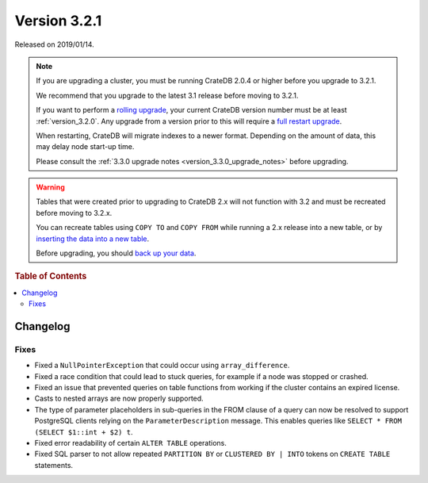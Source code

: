 .. _version_3.2.1:

=============
Version 3.2.1
=============

Released on 2019/01/14.

.. NOTE::

    If you are upgrading a cluster, you must be running CrateDB 2.0.4 or higher
    before you upgrade to 3.2.1.

    We recommend that you upgrade to the latest 3.1 release before moving to
    3.2.1.

    If you want to perform a `rolling upgrade`_, your current CrateDB version
    number must be at least :ref:`version_3.2.0`. Any upgrade from a version
    prior to this will require a `full restart upgrade`_.

    When restarting, CrateDB will migrate indexes to a newer format. Depending
    on the amount of data, this may delay node start-up time.

    Please consult the :ref:`3.3.0 upgrade notes
    <version_3.3.0_upgrade_notes>` before upgrading.

.. WARNING::

    Tables that were created prior to upgrading to CrateDB 2.x will not
    function with 3.2 and must be recreated before moving to 3.2.x.

    You can recreate tables using ``COPY TO`` and ``COPY FROM`` while running a
    2.x release into a new table, or by `inserting the data into a new table`_.

    Before upgrading, you should `back up your data`_.

.. _rolling upgrade: http://crate.io/docs/crate/guide/best_practices/rolling_upgrade.html
.. _full restart upgrade: http://crate.io/docs/crate/guide/best_practices/full_restart_upgrade.html
.. _back up your data: https://crate.io/a/backing-up-and-restoring-crate/
.. _inserting the data into a new table: https://crate.io/docs/crate/reference/en/latest/admin/system-information.html#tables-need-to-be-recreated


.. rubric:: Table of Contents

.. contents::
   :local:

Changelog
=========

Fixes
-----

- Fixed a ``NullPointerException`` that could occur using ``array_difference``.

- Fixed a race condition that could lead to stuck queries, for example if a
  node was stopped or crashed.

- Fixed an issue that prevented queries on table functions from working if the
  cluster contains an expired license.

- Casts to nested arrays are now properly supported.

- The type of parameter placeholders in sub-queries in the FROM clause of a
  query can now be resolved to support PostgreSQL clients relying on the
  ``ParameterDescription`` message. This enables queries like ``SELECT * FROM
  (SELECT $1::int + $2) t``.

- Fixed error readability of certain ``ALTER TABLE`` operations.

- Fixed SQL parser to not allow repeated ``PARTITION BY`` or ``CLUSTERED BY |
  INTO`` tokens on ``CREATE TABLE`` statements.
